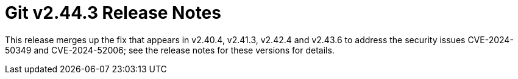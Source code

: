 Git v2.44.3 Release Notes
=========================

This release merges up the fix that appears in v2.40.4, v2.41.3,
v2.42.4 and v2.43.6 to address the security issues CVE-2024-50349
and CVE-2024-52006; see the release notes for these versions
for details.

